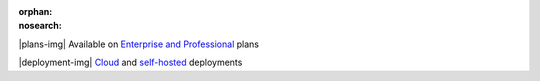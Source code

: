 :orphan:
:nosearch:

.. No longer used; replaced by ent-pro-cloud-selfhosted

.. raw:: html

  <div class="mm-plans-badge">

|plans-img| Available on `Enterprise and Professional <https://mattermost.com/pricing/>`__ plans

|deployment-img| `Cloud <https://mattermost.com/sign-up/>`__ and `self-hosted <https://mattermost.com/download/>`__ deployments
